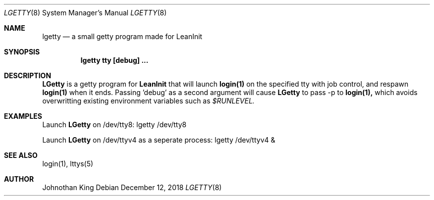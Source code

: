 .\" Copyright (c) 2018 Johnothan King. All rights reserved.
.\"
.\" Permission is hereby granted, free of charge, to any person obtaining a copy
.\" of this software and associated documentation files (the "Software"), to deal
.\" in the Software without restriction, including without limitation the rights
.\" to use, copy, modify, merge, publish, distribute, sublicense, and/or sell
.\" copies of the Software, and to permit persons to whom the Software is
.\" furnished to do so, subject to the following conditions:
.\"
.\" The above copyright notice and this permission notice shall be included in all
.\" copies or substantial portions of the Software.
.\"
.\" THE SOFTWARE IS PROVIDED "AS IS", WITHOUT WARRANTY OF ANY KIND, EXPRESS OR
.\" IMPLIED, INCLUDING BUT NOT LIMITED TO THE WARRANTIES OF MERCHANTABILITY,
.\" FITNESS FOR A PARTICULAR PURPOSE AND NONINFRINGEMENT. IN NO EVENT SHALL THE
.\" AUTHORS OR COPYRIGHT HOLDERS BE LIABLE FOR ANY CLAIM, DAMAGES OR OTHER
.\" LIABILITY, WHETHER IN AN ACTION OF CONTRACT, TORT OR OTHERWISE, ARISING FROM,
.\" OUT OF OR IN CONNECTION WITH THE SOFTWARE OR THE USE OR OTHER DEALINGS IN THE
.\" SOFTWARE.
.\"
.Dd December 12, 2018
.Dt LGETTY 8
.Os
.Sh NAME
.Nm lgetty
.Nd a small getty program made for LeanInit
.Sh SYNOPSIS
.Nm lgetty tty [debug] ...
.Sh DESCRIPTION
.Nm LGetty
is a getty program for
.Nm LeanInit
that will launch
.Nm login(1)
on the specified tty with job control, and respawn
.Nm login(1)
when it ends.
Passing 'debug' as a second argument will cause
.Nm LGetty
to pass -p to
.Nm login(1),
which avoids overwritting existing environment variables such as
.Em $RUNLEVEL.

.Sh EXAMPLES
Launch
.Nm LGetty
on /dev/tty8:
lgetty /dev/tty8

Launch
.Nm LGetty
on /dev/ttyv4 as a seperate process:
lgetty /dev/ttyv4 &

.Sh SEE ALSO
login(1), lttys(5)
.Sh AUTHOR
Johnothan King
